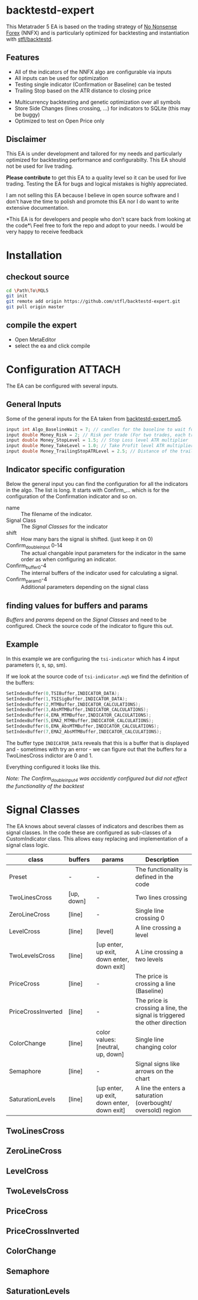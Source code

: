 * backtestd-expert

This Metatrader 5 EA is based on the trading strategy of [[https://nononsenseforex.com/][No Nonsense Forex]] (NNFX) and is particularly optimized for backtesting and instantiation with [[https://github.com/stfl/backtestd][stfl/backtestd]].

** Features

- All of the indicators of the NNFX algo are configurable via inputs
- All inputs can be used for optimization
- Testing single indicator (Confirmation or Baseline) can be tested
- Trailing Stop based on the ATR distance to closing price
# - Calculate Conditional Value at Risk as Custom Max (good for external analysis)
- Multicurrency backtesting and genetic optimization over all symbols
- Store Side Changes (lines crossing, ...) for indicators to SQLite (this may be buggy)
- Optimized to test on Open Price only

** Disclaimer

This EA is under development and tailored for my needs and particularly optimized for backtesting performance and configurabilty. This EA should not be used for live trading.

*Please contribute* to get this EA to a quality level so it can be used for live trading.
Testing the EA for bugs and logical mistakes is highly appreciated.

I am not selling this EA because I believe in open source software and I don't have the time to polish and promote this EA nor I do want to write extensive documentation.

*This EA is for developers and people who don't scare back from looking at the code*\
Feel free to fork the repo and adopt to your needs. I would be very happy to receive feedback

* Installation
** checkout source

#+begin_src bash
cd \Path\To\MQL5
git init
git remote add origin https://github.com/stfl/backtestd-expert.git
git pull origin master
#+end_src

** compile the expert

- Open MetaEditor
- select the ea and click compile

* Configuration :ATTACH:
:PROPERTIES:
:ID:       f568e1ce-3bad-471d-b2a8-95ffc23bf052
:END:
The EA can be configured with several inputs.

** General Inputs

Some of the general inputs for the EA taken from [[file:Experts/backtestd/backtestd-expert.mq5][backtestd-expert.mq5]].
#+BEGIN_SRC cpp
input int Algo_BaselineWait = 7; // candles for the baseline to wait for other indicators to catch up
input double Money_Risk = 2; // Risk per trade (For two trades, each trade has this Risk)
input double Money_StopLevel = 1.5; // Stop Loss level ATR multiplier
input double Money_TakeLevel = 1.0; // Take Profit level ATR multiplier
input double Money_TrailingStopATRLevel = 2.5; // Distance of the trailing stop ATR multiplier
#+END_SRC

** Indicator specific configuration

Below the general input you can find the configuration for all the indicators in the algo. The list is long.
It starts with Confirm_... which is for the configuration of the Confirmation indicator and so on.

- name :: The filename of the indicator.
- Signal Class :: The [[Signal Classes]] for the indicator
- shift :: How many bars the signal is shifted. (just keep it on 0)
- Confirm_double_input 0-14 :: The actual changable input parameters for the indicator in the same order as when configuring an indicator.
- Confirm_buffer0-4 :: The internal buffers of the indicator used for calculating a signal.
- Confirm_param0-4 :: Additional parameters depending on the signal class

** finding values for buffers and params

/Buffers/ and /params/ depend on the [[Signal Classes]] and need to be configured. Check the source code of the indicator to figure this out.

** Example

In this example we are configuring the ~tsi-indicator~ which has 4 input parameters (r, s, sp, sm).
[[./doc/tsi_inputs.png]]

If we look at the source code of ~tsi-indicator.mq5~ we find the definition of the buffers:

#+BEGIN_SRC cpp
SetIndexBuffer(0,TSIBuffer,INDICATOR_DATA);
SetIndexBuffer(1,TSISigBuffer,INDICATOR_DATA);
SetIndexBuffer(2,MTMBuffer,INDICATOR_CALCULATIONS);
SetIndexBuffer(3,AbsMTMBuffer,INDICATOR_CALCULATIONS);
SetIndexBuffer(4,EMA_MTMBuffer,INDICATOR_CALCULATIONS);
SetIndexBuffer(5,EMA2_MTMBuffer,INDICATOR_CALCULATIONS);
SetIndexBuffer(6,EMA_AbsMTMBuffer,INDICATOR_CALCULATIONS);
SetIndexBuffer(7,EMA2_AbsMTMBuffer,INDICATOR_CALCULATIONS);
#+END_SRC

The buffer type ~INDICATOR_DATA~ reveals that this is a buffer that is displayed and - sometimes with try an error - we can figure out that the buffers for a TwoLinesCross indictor are 0 and 1.

Everything configured it looks like this.

[[./doc/EA_inputs2.png]]

/Note: The Confirm_double_input4 was accidently configured but did not effect the functionality of the backtest/

* Signal Classes

The EA knows about several classes of indicators and describes them as signal classes. In the code these are configured as sub-classes of a CustomIndicator class. This allows easy replacing and implementation of a signal class logic.


| class              | buffers          | params                                     | Description                                                                                                  |
|--------------------+------------------+--------------------------------------------+--------------------------------------------------------------------------------------------------------------|
| Preset             | -                | -                                          | The functionality is defined in the code                                                                     |
| TwoLinesCross      | [up, down]       | -                                          | Two lines crossing                                                                                           |
| ZeroLineCross      | [line]           | -                                          | Single line crossing 0                                                                                       |
| LevelCross         | [line]           | [level]                                    | A line crossing a level                                                                                      |
| TwoLevelsCross     | [line]           | [up enter, up exit, down enter, down exit] | A Line crossing a two levels                                                                                 |
| PriceCross         | [line]           | -                                          | The price is crossing a line (Baseline)                                                                      |
| PriceCrossInverted | [line]           | -                                          | The price is crossing a line, the signal is triggered the other direction                                    |
| ColorChange        | [line]           | color values: [neutral, up, down]          | Single line changing color                                                                                   |
| Semaphore          | [line]           | -                                          | Signal signs like arrows on the chart                                                                        |
| SaturationLevels   | [line]           | [up enter, up exit, down enter, down exit] | A line the enters a saturation (overbought/ oversold) region                                                 |
# | SaturationLines    | [line, up, down] |                                            | A line the enters a saturation (overbought/ oversold) region. The saturtion region is guarded by other lines |


# *Note:* there are more signal classes defined in the code but some of them don't work correctly. The onces in this table should work as expected. If you find a bug please report!

** TwoLinesCross
** ZeroLineCross
** LevelCross
** TwoLevelsCross
** PriceCross
** PriceCrossInverted
** ColorChange
** Semaphore
** SaturationLevels
# ** SaturationLines
